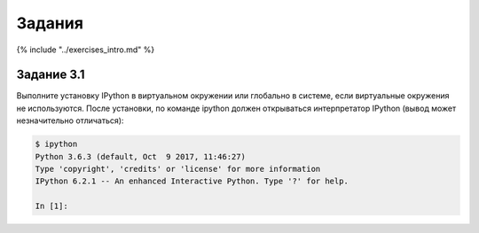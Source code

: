 Задания
~~~~~~~

{% include "../exercises\_intro.md" %}

Задание 3.1
^^^^^^^^^^^

Выполните установку IPython в виртуальном окружении или глобально в
системе, если виртуальные окружения не используются. После установки, по
команде ipython должен открываться интерпретатор IPython (вывод может
незначительно отличаться):

.. code:: shellsession

    $ ipython
    Python 3.6.3 (default, Oct  9 2017, 11:46:27)
    Type 'copyright', 'credits' or 'license' for more information
    IPython 6.2.1 -- An enhanced Interactive Python. Type '?' for help.

    In [1]:

